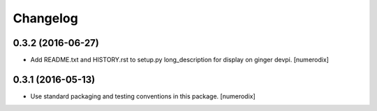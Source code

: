 Changelog
=========


0.3.2 (2016-06-27)
------------------

- Add README.txt and HISTORY.rst to setup.py long_description for display on
  ginger devpi.
  [numerodix]


0.3.1 (2016-05-13)
------------------

- Use standard packaging and testing conventions in this package.
  [numerodix]
